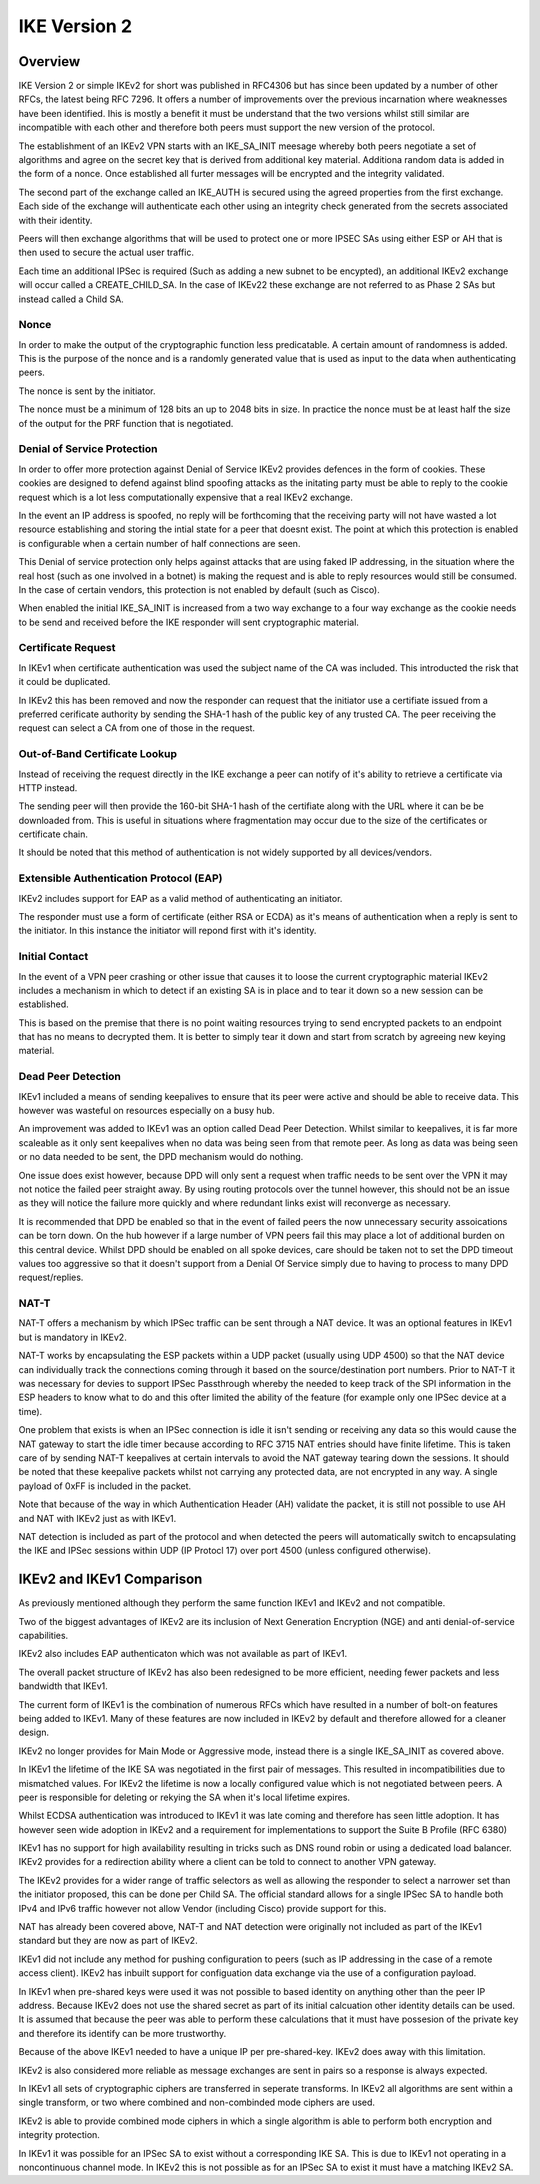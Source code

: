 .. _vpn_ikev2_overview:

##############
IKE Version 2
##############

Overview
============

IKE Version 2 or simple IKEv2 for short was published in RFC4306 but has since
been updated by a number of other RFCs, the latest being RFC 7296.  It offers
a number of improvements over the previous incarnation where weaknesses have
been identified. Ihis is mostly a benefit it must be understand that
the two versions whilst still similar are incompatible with each other and
therefore both peers must support the new version of the protocol.

The establishment of an IKEv2 VPN starts with an IKE_SA_INIT meesage whereby
both peers negotiate a set of algorithms and agree on the secret key that is
derived from additional key material. Additiona random data is added in the form
of a nonce. Once established all furter messages will be encrypted and the
integrity validated.

The second part of the exchange called an IKE_AUTH is secured using the agreed
properties from the first exchange.  Each side of the exchange will authenticate
each other using an integrity check generated from the secrets associated
with their identity.

Peers will then exchange algorithms that will be used to protect one or more
IPSEC SAs using either ESP or AH that is then used to secure the actual user
traffic.

Each time an additional IPSec is required (Such as adding a new subnet to be
encypted), an additional IKEv2 exchange will occur called a CREATE_CHILD_SA.
In the case of IKEv22 these exchange are not referred to as Phase 2 SAs but
instead called a Child SA.

Nonce
-----

In order to make the output of the cryptographic function less predicatable.
A certain amount of randomness is added.  This is the purpose of the nonce and
is a randomly generated value that is used as input to the data when
authenticating peers.

The nonce is sent by the initiator.

The nonce must be a minimum of 128 bits an up to 2048 bits in size.  In practice
the nonce must be at least half the size of the output for the PRF function that
is negotiated.

Denial of Service Protection
----------------------------

In order to offer more protection against Denial of Service IKEv2 provides
defences in the form of cookies. These cookies are designed to defend against
blind spoofing attacks as the initating party must be able to reply to the
cookie request which is a lot less computationally expensive that a real
IKEv2 exchange.

In the event an IP address is spoofed, no reply will be forthcoming that the
receiving party will not have wasted a lot resource establishing and storing
the intial state for a peer that doesnt exist. The point at which this
protection is enabled is configurable when a certain number of half connections
are seen.

This Denial of service protection only helps against attacks that are using
faked IP addressing, in the situation where the real host (such as one involved
in a botnet) is making the request and is able to reply resources would still
be consumed.  In the case of certain vendors, this protection is not enabled
by default (such as Cisco).

When enabled the initial IKE_SA_INIT is increased from a two way exchange to a
four way exchange as the cookie needs to be send and received before the
IKE responder will sent cryptographic material.

Certificate Request
-------------------

In IKEv1 when certificate authentication was used the subject name of the CA was
included.  This introducted the risk that it could be duplicated.

In IKEv2 this has been removed and now the responder can request that the
initiator use a certifiate issued from a preferred cerificate authority by
sending the SHA-1 hash of the public key of any trusted CA. The peer receiving
the request can select a CA from one of those in the request.

Out-of-Band Certificate Lookup
------------------------------

Instead of receiving the request directly in the IKE exchange a peer can notify
of it's ability to retrieve a certificate via HTTP instead.

The sending peer will then provide the 160-bit SHA-1 hash of the certifiate
along with the URL where it can be be downloaded from.  This is useful in
situations where fragmentation may occur due to the size of the certificates or
certificate chain.

It should be noted that this method of authentication is not widely supported
by all devices/vendors.

Extensible Authentication Protocol (EAP)
----------------------------------------

IKEv2 includes support for EAP as a valid method of authenticating an initiator.

The responder must use a form of certificate (either RSA or ECDA) as it's
means of authentication when a reply is sent to the initiator. In this instance
the initiator will repond first with it's identity.

Initial Contact
---------------

In the event of a VPN peer crashing or other issue that causes it to loose
the current cryptographic material IKEv2 includes a mechanism in which to
detect if an existing SA is in place and to tear it down so a new session can
be established.

This is based on the premise that there is no point waiting resources trying to
send encrypted packets to an endpoint that has no means to decrypted them.
It is better to simply tear it down and start from scratch by agreeing new
keying material.

Dead Peer Detection
-------------------

IKEv1 included a means of sending keepalives to ensure that its peer were
active and should be able to receive data. This however was wasteful on
resources especially on a busy hub.

An improvement was added to IKEv1 was an option called Dead Peer Detection.
Whilst similar to keepalives, it is far more scaleable as it only sent
keepalives when no data was being seen from that remote peer. As long as data
was being seen or no data needed to be sent, the DPD mechanism would do nothing.

One issue does exist however, because DPD will only sent a request when traffic
needs to be sent over the VPN it may not notice the failed peer straight away.
By using routing protocols over the tunnel however, this should not be an issue
as they will notice the failure more quickly and where redundant links exist
will reconverge as necessary.

It is recommended that DPD be enabled so that in the event of failed peers the
now unnecessary security assoications can be torn down. On the hub however if a
large number of VPN peers fail this may place a lot of additional burden on this
central device.  Whilst DPD should be enabled on all spoke devices, care should
be taken not to set the DPD timeout values too aggressive so that it doesn't
support from a Denial Of Service simply due to having to process to many DPD
request/replies.


NAT-T
-----

NAT-T offers a mechanism by which IPSec traffic can be sent through a NAT
device. It was an optional features in IKEv1 but is mandatory in IKEv2.

NAT-T works by encapsulating the ESP packets within a UDP packet (usually using
UDP 4500) so that the NAT device can individually track the connections coming
through it based on the source/destination port numbers.  Prior to NAT-T it was
necessary for devies to support IPSec Passthrough whereby the needed to keep
track of the SPI information in the ESP headers to know what to do and this
ofter limited the ability of the feature (for example only one IPSec device
at a time).

One problem that exists is when an IPSec connection is idle it isn't sending
or receiving any data so this would cause the NAT gateway to start the idle
timer because according to RFC 3715 NAT entries should have finite lifetime.
This is taken care of by sending NAT-T keepalives at certain intervals to avoid
the NAT gateway tearing down the sessions.  It should be noted that these
keepalive packets whilst not carrying any protected data, are not encrypted
in any way. A single payload of 0xFF is included in the packet.

Note that because of the way in which Authentication Header (AH) validate the
packet, it is still not possible to use AH and NAT with IKEv2 just as with
IKEv1.

NAT detection is included as part of the protocol and when detected the peers
will automatically switch to encapsulating the IKE and IPSec sessions within
UDP (IP Protocl 17) over port 4500 (unless configured otherwise).

IKEv2 and IKEv1 Comparison
==========================

As previously mentioned although they perform the same function IKEv1 and IKEv2
and not compatible.

Two of the biggest advantages of IKEv2 are its inclusion of Next Generation
Encryption (NGE) and anti denial-of-service capabilities.

IKEv2 also includes EAP authenticaton which was not available as part of IKEv1.

The overall packet structure of IKEv2 has also been redesigned to be more
efficient, needing fewer packets and less bandwidth that IKEv1.

The current form of IKEv1  is the combination of numerous RFCs which have
resulted in a number of bolt-on features being added to IKEv1.  Many of these
features are now included in IKEv2 by default and therefore allowed for a
cleaner design.

IKEv2 no longer provides for Main Mode or Aggressive mode, instead there is a
single IKE_SA_INIT as covered above.

In IKEv1 the lifetime of the IKE SA was negotiated in the first pair of
messages. This resulted in incompatibilities due to mismatched values. For IKEv2
the lifetime is now a locally configured value which is not negotiated between
peers.  A peer is responsible for deleting or rekying the SA when it's local
lifetime expires.

Whilst ECDSA authentication was introduced to IKEv1 it was late coming and
therefore has seen little adoption.  It has however seen wide adoption in IKEv2
and a requirement for implementations to support the Suite B Profile (RFC 6380)

IKEv1 has no support for high availability resulting in tricks such as DNS
round robin or using a dedicated load balancer.  IKEv2 provides for a
redirection ability where a client can be told to connect to another VPN
gateway.

The IKEv2 provides for a wider range of traffic selectors as well as allowing
the responder to select a narrower set than the initiator proposed, this can
be done per Child SA.  The official standard allows for a single IPSec SA to
handle both IPv4 and IPv6 traffic however not allow Vendor (including Cisco)
provide support for this.

NAT has already been covered above, NAT-T and NAT detection were originally
not included as part of the IKEv1 standard but they are now as part of IKEv2.

IKEv1 did not include any method for pushing configuration to peers (such as
IP addressing in the case of a remote access client).  IKEv2 has inbuilt
support for configuation data exchange via the use of a configuration payload.

In IKEv1 when pre-shared keys were used it was not possible to based identity
on anything other than the peer IP address. Because IKEv2 does not use the
shared secret as part of its initial calcuation other identity details can
be used. It is assumed that because the peer was able to perform these
calculations that it must have possesion of the private key and therefore its
identify can be more trustworthy.

Because of the above IKEv1 needed to have a unique IP per pre-shared-key. IKEv2
does away with this limitation.

IKEv2 is also considered more reliable as message exchanges are sent in pairs
so a response is always expected.

In IKEv1 all sets of cryptographic ciphers are transferred in seperate
transforms. In IKEv2 all algorithms are sent within a single transform, or two
where combined and non-combinded mode ciphers are used.

IKEv2 is able to provide combined mode ciphers in which a single algorithm
is able to perform both encryption and integrity protection.

In IKEv1 it was possible for an IPSec SA to exist without a corresponding IKE
SA. This is due to IKEv1 not operating in a noncontinuous channel mode.  In
IKEv2 this is not possible as for an IPSec SA to exist it must have a
matching IKEv2 SA.
